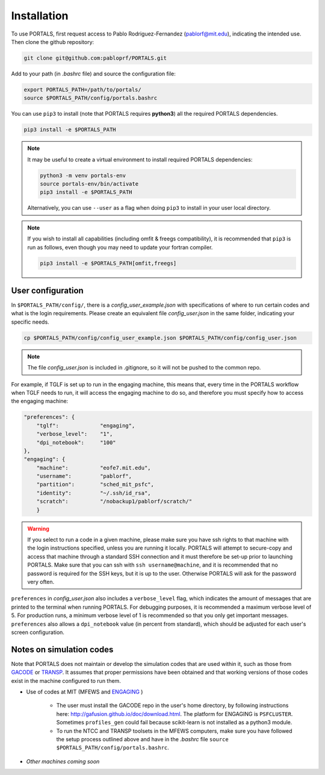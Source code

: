 Installation
============

To use PORTALS, first request access to Pablo Rodriguez-Fernandez (pablorf@mit.edu), indicating the intended use.
Then clone the github repository:

.. code-block:: console

   git clone git@github.com:pabloprf/PORTALS.git

Add to your path (in *.bashrc* file) and source the configuration file:

.. code-block:: console

   export PORTALS_PATH=/path/to/portals/
   source $PORTALS_PATH/config/portals.bashrc
   
You can use ``pip3`` to install (note that PORTALS requires **python3**) all the required PORTALS dependencies.

.. code-block:: console

   pip3 install -e $PORTALS_PATH

.. note::
   
   It may be useful to create a virtual environment to install required PORTALS dependencies:

   .. code-block:: console

      python3 -m venv portals-env
      source portals-env/bin/activate
      pip3 install -e $PORTALS_PATH

   Alternatively, you can use ``--user`` as a flag when doing ``pip3`` to install in your user local directory.

.. note::
   
   If you wish to install all capabilities (including omfit & freegs compatibility), it is recommended that ``pip3`` is run as follows, even though you may need to update your fortran compiler.

   .. code-block:: console

      pip3 install -e $PORTALS_PATH[omfit,freegs]

User configuration
------------------

In ``$PORTALS_PATH/config/``, there is a *config_user_example.json* with specifications of where to run certain codes and what is the login requirements. Please create an equivalent file *config_user.json* in the same folder, indicating your specific needs.

.. code-block:: console

   cp $PORTALS_PATH/config/config_user_example.json $PORTALS_PATH/config/config_user.json

.. note::
   The file *config_user.json* is included in .gitignore, so it will not be pushed to the common repo.

For example, if TGLF is set up to run in the engaging machine, this means that, every time in the PORTALS workflow when TGLF needs to run, it will access the engaging machine to do so, and therefore you must specify how to access the engaging machine:

.. code-block:: console

    "preferences": {
        "tglf":             "engaging",
        "verbose_level":    "1",
        "dpi_notebook":     "100"
    },
    "engaging": {
        "machine":          "eofe7.mit.edu", 
        "username":         "pablorf",
        "partition":        "sched_mit_psfc",
        "identity":         "~/.ssh/id_rsa",
        "scratch":          "/nobackup1/pablorf/scratch/"
        }

.. warning::
   If you select to run a code in a given machine, please make sure you have ssh rights to that machine with the login instructions specified, unless you are running it locally. PORTALS will attempt to secure-copy and access that machine through a standard SSH connection and it must therefore be set-up prior to launching PORTALS. Make sure that you can ssh with ``ssh username@machine``, and it is recommended that no password is required for the SSH keys, but it is up to the user. Otherwise PORTALS will ask for the password very often.

``preferences`` in *config_user.json* also includes a ``verbose_level`` flag, which indicates the amount of messages that are printed to the terminal when running PORTALS.
For debugging purposes, it is recommended a maximum verbose level of 5.
For production runs, a minimum verbose level of 1 is recommended so that you only get important messages.
``preferences`` also allows a ``dpi_notebook`` value (in percent from standard), which should be adjusted for each user's screen configuration.


Notes on simulation codes
-------------------------

Note that PORTALS does not maintain or develop the simulation codes that are used within it, such as those from `GACODE <http://gafusion.github.io/doc/index.html>`_ or `TRANSP <hhttps://transp.pppl.gov/index.html>`_. It assumes that proper permissions have been obtained and that working versions of those codes exist in the machine configured to run them.

* Use of codes at MIT (MFEWS and `ENGAGING <https://www1.psfc.mit.edu/computers/cluster/accessing.html>`_ )

   - The user must install the GACODE repo in the user's home directory, by following instructions here: http://gafusion.github.io/doc/download.html. The platform for ENGAGING is ``PSFCLUSTER``. Sometimes ``profiles_gen`` could fail because scikit-learn is not installed as a python3 module.

   - To run the NTCC and TRANSP toolsets in the MFEWS computers, make sure you have followed the setup process outlined above and have in the *.bashrc* file ``source $PORTALS_PATH/config/portals.bashrc``.

* *Other machines coming soon*

